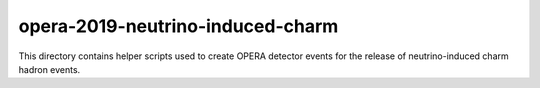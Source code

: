 ===================================
 opera-2019-neutrino-induced-charm
===================================

This directory contains helper scripts used to create OPERA detector events for
the release of neutrino-induced charm hadron events.
